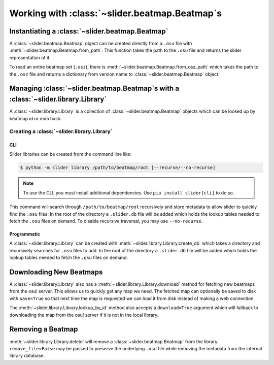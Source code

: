 Working with :class:`~slider.beatmap.Beatmap`\s
===============================================

Instantiating a :class:`~slider.beatmap.Beatmap`
------------------------------------------------

A :class:`~slider.beatmap.Beatmap` object can be created directly from a
``.osu`` file with :meth:`~slider.beatmap.Beatmap.from_path`. This function
takes the path to the ``.osu`` file and returns the slider representation of it.

To read an entire beatmap set (``.osz``), there is
:meth:`~slider.beatmap.Beatmap.from_osz_path` which takes the path to the
``.osz`` file and returns a dictionary from version name to
:class:`~slider.beatmap.Beatmap` object.

Managing :class:`~slider.beatmap.Beatmap`\s with a :class:`~slider.library.Library`
-----------------------------------------------------------------------------------

A :class:`~slider.library.Library` is a collection of
:class:`~slider.beatmap.Beatmap` objects which can be looked up by beatmap id
or md5 hash.

Creating a :class:`~slider.library.Library`
~~~~~~~~~~~~~~~~~~~~~~~~~~~~~~~~~~~~~~~~~~~

CLI
```

Slider libraries can be created from the command line like:

.. code-block:: bash

   $ python -m slider library /path/to/beatmap/root [--recurse/--no-recurse]

.. note::

   To use the CLI, you must install additional dependencies. Use ``pip install
   slider[cli]`` to do so.


This command will search through ``/path/to/beatmap/root`` recursively and store
metadata to allow slider to quickly find the ``.osu`` files. In the root of the
directory a ``.slider.db`` file will be added which holds the lookup tables
needed to fetch the ``.osu`` files on demand. To disable recursive traversal,
you may use ``--no-recurse``.

Programmatic
````````````

A :class:`~slider.library.Library` can be created with
:meth:`~slider.library.Library.create_db` which takes a directory and
recursively searches for ``.osu`` files to add. In the root of the directory a
``.slider.db`` file will be added which holds the lookup tables needed to fetch
the ``.osu`` files on demand.

Downloading New Beatmaps
------------------------

A :class:`~slider.library.Library` also has a
:meth:`~slider.library.Library.download` method for fetching new beatmaps from
the osu! server. This allows us to quickly get any map we need. The fetched map
can optionally be saved to disk with ``save=True`` so that next time the map is
requested we can load it from disk instead of making a web connection.

The :meth:`~slider.library.Library.lookup_by_id` method also accepts a
``download=True`` argument which will fallback to downloading the map from the
osu! server if it is not in the local library.

Removing a Beatmap
------------------

:meth:`~slider.library.Library.delete` will remove a
:class:`~slider.beatmap.Beatmap` from the library. ``remove_file=False`` may be
passed to preserve the underlying ``.osu`` file while removing the metadata from
the internal library database.
